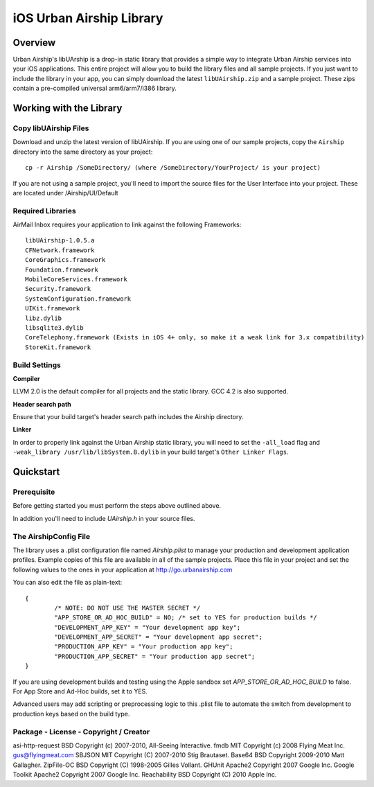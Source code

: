 iOS Urban Airship Library
=========================

Overview
--------

Urban Airship's libUArship is a drop-in static library that provides a simple way to
integrate Urban Airship services into your iOS applications. This entire project will
allow you to build the library files and all sample projects. If you just want to
include the library in your app, you can simply download the latest ``libUAirship.zip``
and a sample project. These zips contain a pre-compiled universal arm6/arm7/i386 library.

Working with the Library
------------------------

Copy libUAirship Files
######################

Download and unzip the latest version of libUAirship.  If you are using one of our sample
projects, copy the ``Airship`` directory into the same directory as your project::

    cp -r Airship /SomeDirectory/ (where /SomeDirectory/YourProject/ is your project)

If you are not using a sample project, you'll need to import the source files for the User 
Interface into your project. These are located under /Airship/UI/Default

Required Libraries
##################

AirMail Inbox requires your application to link against the following Frameworks::

    libUAirship-1.0.5.a
    CFNetwork.framework
    CoreGraphics.framework
    Foundation.framework
    MobileCoreServices.framework
    Security.framework
    SystemConfiguration.framework
    UIKit.framework
    libz.dylib
    libsqlite3.dylib
    CoreTelephony.framework (Exists in iOS 4+ only, so make it a weak link for 3.x compatibility)
    StoreKit.framework

Build Settings
##############

**Compiler**
    
LLVM 2.0 is the default compiler for all projects and the static library. GCC 4.2 is also supported.
     
**Header search path**
                                         
Ensure that your build target's header search path includes the Airship directory.

**Linker**

In order to properly link against the Urban Airship static library, you will need to set the ``-all_load``
flag and ``-weak_library /usr/lib/libSystem.B.dylib`` in your build target's ``Other Linker Flags``.
             
Quickstart
----------

Prerequisite
############

Before getting started you must perform the steps above outlined above.

In addition you'll need to include *UAirship.h* in your source files.

The AirshipConfig File
######################

The library uses a .plist configuration file named `Airship.plist` to manage your production and development
application profiles. Example copies of this file are available in all of the sample projects. Place this file
in your project and set the following values to the ones in your application at http://go.urbanairship.com

You can also edit the file as plain-text::

        {
                /* NOTE: DO NOT USE THE MASTER SECRET */
		"APP_STORE_OR_AD_HOC_BUILD" = NO; /* set to YES for production builds */
		"DEVELOPMENT_APP_KEY" = "Your development app key";
		"DEVELOPMENT_APP_SECRET" = "Your development app secret";
		"PRODUCTION_APP_KEY" = "Your production app key";
		"PRODUCTION_APP_SECRET" = "Your production app secret";
        }

If you are using development builds and testing using the Apple sandbox set `APP_STORE_OR_AD_HOC_BUILD` to false. For
App Store and Ad-Hoc builds, set it to YES.

Advanced users may add scripting or preprocessing logic to this .plist file to automate the switch from
development to production keys based on the build type.

Package - License - Copyright / Creator 
#######################################

asi-http-request	BSD		Copyright (c) 2007-2010, All-Seeing Interactive.
fmdb	MIT		Copyright (c) 2008 Flying Meat Inc. gus@flyingmeat.com
SBJSON	MIT		Copyright (C) 2007-2010 Stig Brautaset.
Base64	BSD		Copyright 2009-2010 Matt Gallagher.
ZipFile-OC	BSD		Copyright (C) 1998-2005 Gilles Vollant.
GHUnit	Apache2	Copyright 2007 Google Inc.
Google Toolkit	Apache2	Copyright 2007 Google Inc.
Reachability	BSD		Copyright (C) 2010 Apple Inc.